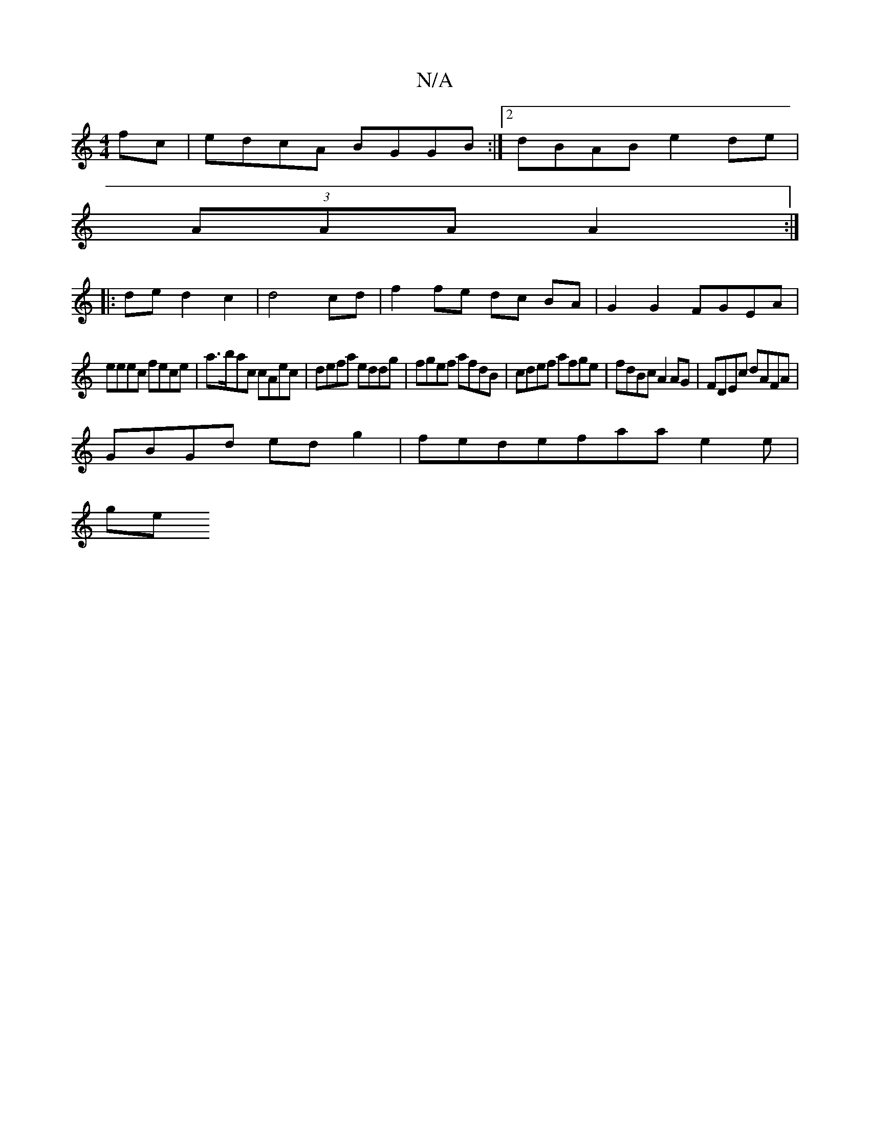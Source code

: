 X:1
T:N/A
M:4/4
R:N/A
K:Cmajor
fc|edcA BGGB:|[2 dBAB e2 de |
(3AAA A2 :| 
|: ded2 c2 | d4 cd | f2 fe dc BA | G2 G2 FGEA |
eeec fece | a>bac cAec | defa eddg | fgef afdB | cdef afge |fdBc A2AG|FDEc dAFA|
GBGd edg2|fedefaa e2 e |
ge{